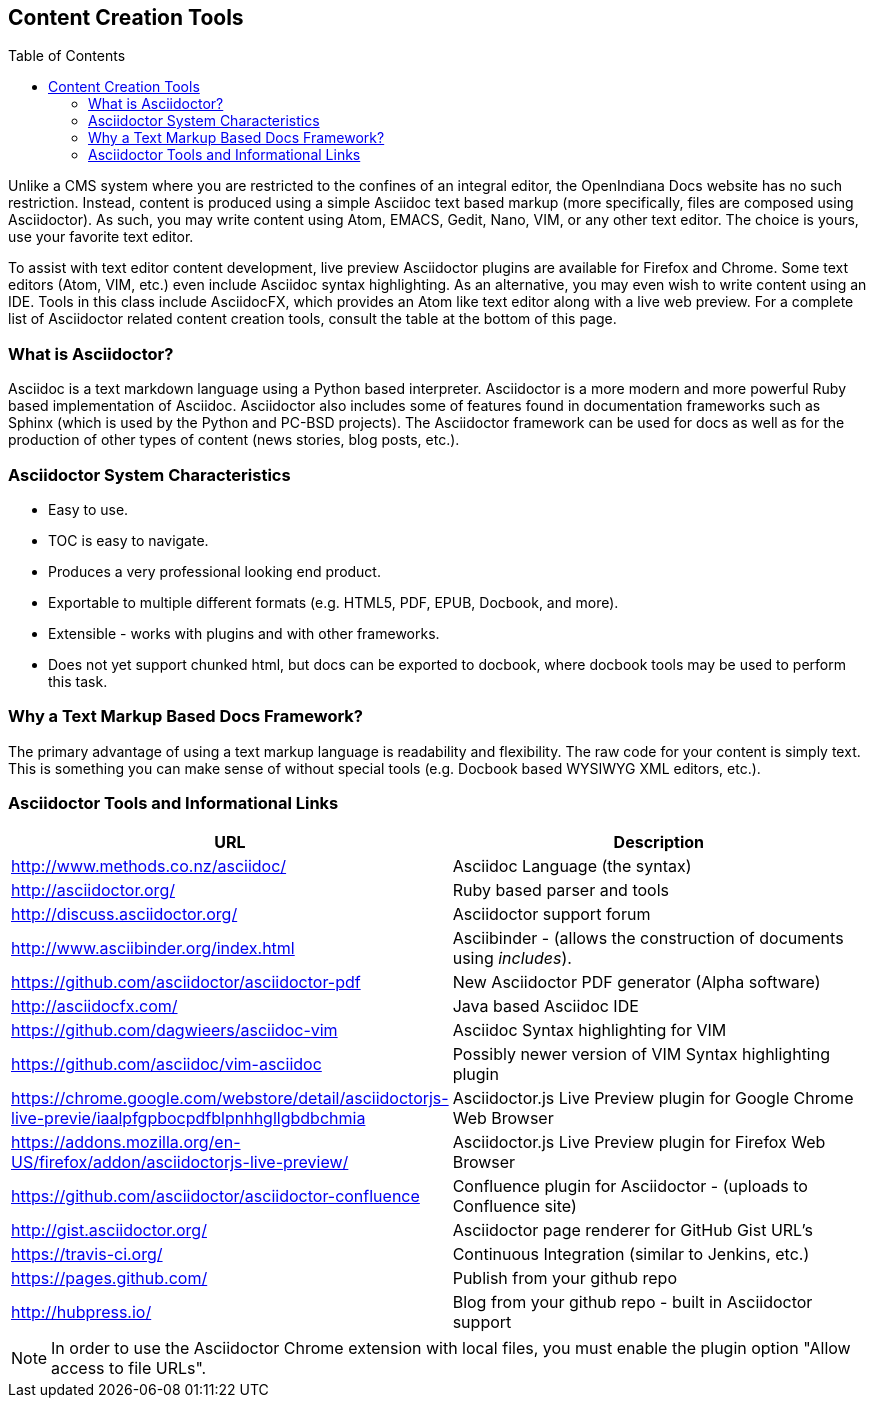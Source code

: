 // vim: set syntax=asciidoc:

// Start of document parameters

:toc: macro
:icons: font
:awestruct-layout: asciidoctor 

// End of document parameters

== Content Creation Tools

toc::[levels=2]

Unlike a CMS system where you are restricted to the confines of an integral editor, the OpenIndiana Docs website has no such restriction.
Instead, content is produced using a simple Asciidoc text based markup (more specifically, files are composed using Asciidoctor).
As such, you may write content using Atom, EMACS, Gedit, Nano, VIM, or any other text editor.
The choice is yours, use your favorite text editor.

To assist with text editor content development, live preview Asciidoctor plugins are available for Firefox and Chrome.
Some text editors (Atom, VIM, etc.) even include Asciidoc syntax highlighting.
As an alternative, you may even wish to write content using an IDE.
Tools in this class include AsciidocFX, which provides an Atom like text editor along with a live web preview.
For a complete list of Asciidoctor related content creation tools, consult the table at the bottom of this page.

=== What is Asciidoctor?

Asciidoc is a text markdown language using a Python based interpreter.
Asciidoctor is a more modern and more powerful Ruby based implementation of Asciidoc.
Asciidoctor also includes some of features found in documentation frameworks such as Sphinx (which is used by the Python and PC-BSD projects).
The Asciidoctor framework can be used for docs as well as for the production of other types of content (news stories, blog posts, etc.).

=== Asciidoctor System Characteristics

* Easy to use.
* TOC is easy to navigate.
* Produces a very professional looking end product.
* Exportable to multiple different formats (e.g. HTML5, PDF, EPUB, Docbook, and more).
* Extensible - works with plugins and with other frameworks.
* Does not yet support chunked html, but docs can be exported to docbook, where docbook tools may be used to perform this task.

=== Why a Text Markup Based Docs Framework?

The primary advantage of using a text markup language is readability and flexibility.
The raw code for your content is simply text.
This is something you can make sense of without special tools (e.g. Docbook based WYSIWYG XML editors, etc.).


=== Asciidoctor Tools and Informational Links

|===
| URL | Description

| http://www.methods.co.nz/asciidoc/ | Asciidoc Language (the syntax)
| http://asciidoctor.org/ | Ruby based parser and tools
| http://discuss.asciidoctor.org/ | Asciidoctor support forum
| http://www.asciibinder.org/index.html | Asciibinder - (allows the construction of documents using _includes_).
| https://github.com/asciidoctor/asciidoctor-pdf | New Asciidoctor PDF generator (Alpha software)
| http://asciidocfx.com/ | Java based Asciidoc IDE
| https://github.com/dagwieers/asciidoc-vim | Asciidoc Syntax highlighting for VIM
| https://github.com/asciidoc/vim-asciidoc | Possibly newer version of VIM Syntax highlighting plugin
| https://chrome.google.com/webstore/detail/asciidoctorjs-live-previe/iaalpfgpbocpdfblpnhhgllgbdbchmia |Asciidoctor.js Live Preview plugin for Google Chrome Web Browser
| https://addons.mozilla.org/en-US/firefox/addon/asciidoctorjs-live-preview/ | Asciidoctor.js Live Preview plugin for Firefox Web Browser
| https://github.com/asciidoctor/asciidoctor-confluence | Confluence plugin for Asciidoctor - (uploads to Confluence site)
| http://gist.asciidoctor.org/ | Asciidoctor page renderer for GitHub Gist URL's
| https://travis-ci.org/ | Continuous Integration (similar to Jenkins, etc.)
| https://pages.github.com/ | Publish from your github repo
| http://hubpress.io/ | Blog from your github repo - built in Asciidoctor support
|===

[NOTE]
In order to use the Asciidoctor Chrome extension with local files, you must enable the plugin option "Allow access to file URLs".
